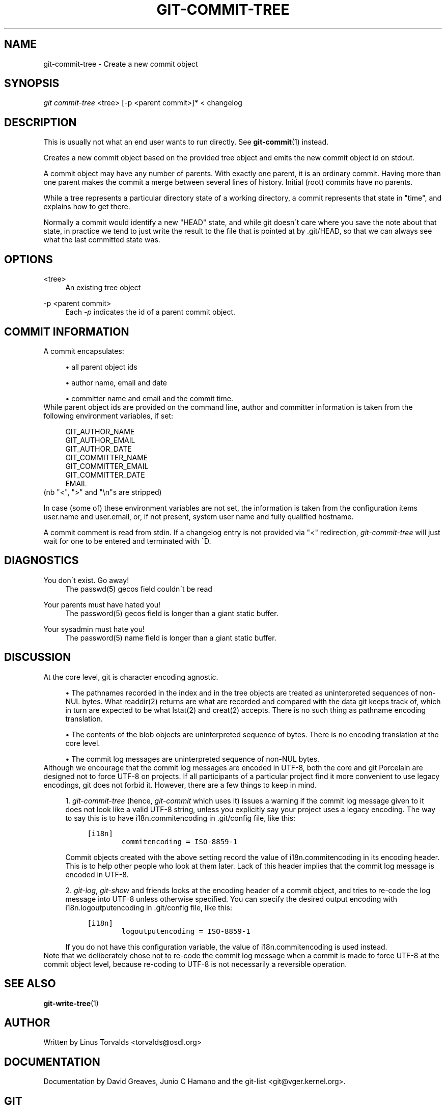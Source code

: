.\"     Title: git-commit-tree
.\"    Author: 
.\" Generator: DocBook XSL Stylesheets v1.73.2 <http://docbook.sf.net/>
.\"      Date: 08/10/2008
.\"    Manual: Git Manual
.\"    Source: Git 1.6.0.rc2.22.g71b9
.\"
.TH "GIT\-COMMIT\-TREE" "1" "08/10/2008" "Git 1\.6\.0\.rc2\.22\.g71b9" "Git Manual"
.\" disable hyphenation
.nh
.\" disable justification (adjust text to left margin only)
.ad l
.SH "NAME"
git-commit-tree - Create a new commit object
.SH "SYNOPSIS"
\fIgit commit\-tree\fR <tree> [\-p <parent commit>]* < changelog
.SH "DESCRIPTION"
This is usually not what an end user wants to run directly\. See \fBgit-commit\fR(1) instead\.

Creates a new commit object based on the provided tree object and emits the new commit object id on stdout\.

A commit object may have any number of parents\. With exactly one parent, it is an ordinary commit\. Having more than one parent makes the commit a merge between several lines of history\. Initial (root) commits have no parents\.

While a tree represents a particular directory state of a working directory, a commit represents that state in "time", and explains how to get there\.

Normally a commit would identify a new "HEAD" state, and while git doesn\'t care where you save the note about that state, in practice we tend to just write the result to the file that is pointed at by \.git/HEAD, so that we can always see what the last committed state was\.
.SH "OPTIONS"
.PP
<tree>
.RS 4
An existing tree object
.RE
.PP
\-p <parent commit>
.RS 4
Each \fI\-p\fR indicates the id of a parent commit object\.
.RE
.SH "COMMIT INFORMATION"
A commit encapsulates:

.sp
.RS 4
\h'-04'\(bu\h'+03'all parent object ids
.RE
.sp
.RS 4
\h'-04'\(bu\h'+03'author name, email and date
.RE
.sp
.RS 4
\h'-04'\(bu\h'+03'committer name and email and the commit time\.
.RE
While parent object ids are provided on the command line, author and committer information is taken from the following environment variables, if set:

.sp
.RS 4
.nf
GIT_AUTHOR_NAME
GIT_AUTHOR_EMAIL
GIT_AUTHOR_DATE
GIT_COMMITTER_NAME
GIT_COMMITTER_EMAIL
GIT_COMMITTER_DATE
EMAIL
.fi
.RE
(nb "<", ">" and "\en"s are stripped)

In case (some of) these environment variables are not set, the information is taken from the configuration items user\.name and user\.email, or, if not present, system user name and fully qualified hostname\.

A commit comment is read from stdin\. If a changelog entry is not provided via "<" redirection, \fIgit\-commit\-tree\fR will just wait for one to be entered and terminated with ^D\.
.SH "DIAGNOSTICS"
.PP
You don\'t exist\. Go away!
.RS 4
The passwd(5) gecos field couldn\'t be read
.RE
.PP
Your parents must have hated you!
.RS 4
The password(5) gecos field is longer than a giant static buffer\.
.RE
.PP
Your sysadmin must hate you!
.RS 4
The password(5) name field is longer than a giant static buffer\.
.RE
.SH "DISCUSSION"
At the core level, git is character encoding agnostic\.

.sp
.RS 4
\h'-04'\(bu\h'+03'The pathnames recorded in the index and in the tree objects are treated as uninterpreted sequences of non\-NUL bytes\. What readdir(2) returns are what are recorded and compared with the data git keeps track of, which in turn are expected to be what lstat(2) and creat(2) accepts\. There is no such thing as pathname encoding translation\.
.RE
.sp
.RS 4
\h'-04'\(bu\h'+03'The contents of the blob objects are uninterpreted sequence of bytes\. There is no encoding translation at the core level\.
.RE
.sp
.RS 4
\h'-04'\(bu\h'+03'The commit log messages are uninterpreted sequence of non\-NUL bytes\.
.RE
Although we encourage that the commit log messages are encoded in UTF\-8, both the core and git Porcelain are designed not to force UTF\-8 on projects\. If all participants of a particular project find it more convenient to use legacy encodings, git does not forbid it\. However, there are a few things to keep in mind\.

.sp
.RS 4
\h'-04' 1.\h'+02'\fIgit\-commit\-tree\fR (hence, \fIgit\-commit\fR which uses it) issues a warning if the commit log message given to it does not look like a valid UTF\-8 string, unless you explicitly say your project uses a legacy encoding\. The way to say this is to have i18n\.commitencoding in \.git/config file, like this:

.sp
.RS 4
.nf

\.ft C
[i18n]
        commitencoding = ISO\-8859\-1
\.ft

.fi
.RE
Commit objects created with the above setting record the value of i18n\.commitencoding in its encoding header\. This is to help other people who look at them later\. Lack of this header implies that the commit log message is encoded in UTF\-8\.
.RE
.sp
.RS 4
\h'-04' 2.\h'+02'\fIgit\-log\fR, \fIgit\-show\fR and friends looks at the encoding header of a commit object, and tries to re\-code the log message into UTF\-8 unless otherwise specified\. You can specify the desired output encoding with i18n\.logoutputencoding in \.git/config file, like this:

.sp
.RS 4
.nf

\.ft C
[i18n]
        logoutputencoding = ISO\-8859\-1
\.ft

.fi
.RE
If you do not have this configuration variable, the value of i18n\.commitencoding is used instead\.
.RE
Note that we deliberately chose not to re\-code the commit log message when a commit is made to force UTF\-8 at the commit object level, because re\-coding to UTF\-8 is not necessarily a reversible operation\.
.SH "SEE ALSO"
\fBgit-write-tree\fR(1)
.SH "AUTHOR"
Written by Linus Torvalds <torvalds@osdl\.org>
.SH "DOCUMENTATION"
Documentation by David Greaves, Junio C Hamano and the git\-list <git@vger\.kernel\.org>\.
.SH "GIT"
Part of the \fBgit\fR(1) suite

